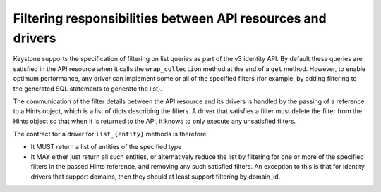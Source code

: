 ..
      Copyright 2011-2012 OpenStack Foundation
      All Rights Reserved.

      Licensed under the Apache License, Version 2.0 (the "License"); you may
      not use this file except in compliance with the License. You may obtain
      a copy of the License at

          http://www.apache.org/licenses/LICENSE-2.0

      Unless required by applicable law or agreed to in writing, software
      distributed under the License is distributed on an "AS IS" BASIS, WITHOUT
      WARRANTIES OR CONDITIONS OF ANY KIND, either express or implied. See the
      License for the specific language governing permissions and limitations
      under the License.

============================================================
Filtering responsibilities between API resources and drivers
============================================================

Keystone supports the specification of filtering on list queries as part of the
v3 identity API. By default these queries are satisfied in the API resource when
it calls the ``wrap_collection`` method at the end of a ``get`` method.  However,
to enable optimum performance, any driver can implement some or all of the specified
filters (for example, by adding filtering to the generated SQL statements to generate
the list).

The communication of the filter details between the API resource and its drivers is
handled by the passing of a reference to a Hints object, which is a list of dicts
describing the filters. A driver that satisfies a filter must delete the filter from
the Hints object so that when it is returned to the API, it knows to only execute any
unsatisfied filters.

The contract for a driver for ``list_{entity}`` methods is therefore:

* It MUST return a list of entities of the specified type
* It MAY either just return all such entities, or alternatively reduce the
  list by filtering for one or more of the specified filters in the passed
  Hints reference, and removing any such satisfied filters. An exception to
  this is that for identity drivers that support domains, then they should
  at least support filtering by domain_id.
